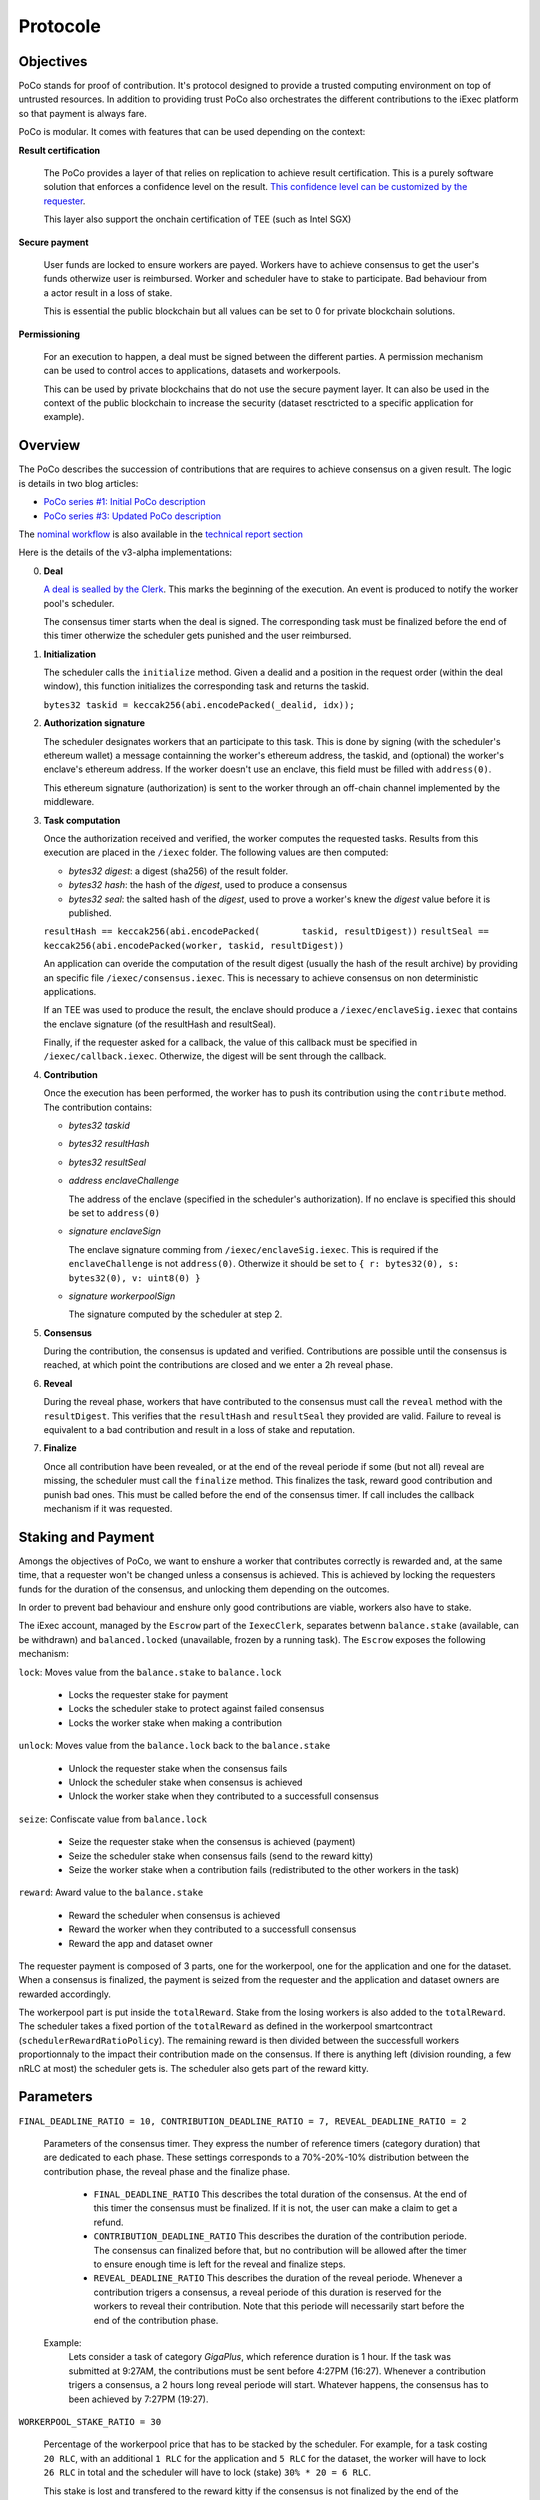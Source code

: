 Protocole
=========

Objectives
----------

PoCo stands for proof of contribution. It's protocol designed to provide a trusted computing environment on top of untrusted resources. In addition to providing trust PoCo also orchestrates the different contributions to the iExec platform so that payment is always fare.

PoCo is modular. It comes with features that can be used depending on the context:

**Result certification**

  The PoCo provides a layer of that relies on replication to achieve result certification. This is a purely software solution that enforces a confidence level on the result. `This confidence level can be customized by the requester <poco-trust.html>`__.

  This layer also support the onchain certification of TEE (such as Intel SGX)

**Secure payment**

  User funds are locked to ensure workers are payed. Workers have to achieve consensus to get the user's funds otherwize user is reimbursed. Worker and scheduler have to stake to participate. Bad behaviour from a actor result in a loss of stake.

  This is essential the public blockchain but all values can be set to 0 for private blockchain solutions.

**Permissioning**

  For an execution to happen, a deal must be signed between the different parties. A permission mechanism can be used to control acces to applications, datasets and workerpools.

  This can be used by private blockchains that do not use the secure payment layer. It can also be used in the context of the public blockchain to increase the security (dataset resctricted to a specific application for example).


Overview
--------

The PoCo describes the succession of contributions that are requires to achieve consensus on a given result. The logic is details in two blog articles:

- `PoCo series #1: Initial PoCo description <https://medium.com/iex-ec/about-trust-and-agents-incentives-4651c138974c>`__
- `PoCo series #3: Updated PoCo description <https://medium.com/iex-ec/poco-series-3-poco-protocole-update-a2c8f8f30126>`__

The `nominal workflow <https://github.com/iExecBlockchainComputing/iexec-doc/raw/master/techreport/nominalworkflow-ODB.png>`__ is also available in the `technical report section <technicalreport.html>`__

Here is the details of the v3-alpha implementations:

0. **Deal**

   `A deal is sealled by the Clerk <poco-brokering.html>`__. This marks the beginning of the execution. An event is produced to notify the worker pool's scheduler.

   The consensus timer starts when the deal is signed. The corresponding task must be finalized before the end of this timer otherwize the scheduler gets punished and the user reimbursed.

1. **Initialization**

   The scheduler calls the ``initialize`` method. Given a dealid and a position in the request order (within the deal window), this function initializes the corresponding task and returns the taskid.

   ``bytes32 taskid = keccak256(abi.encodePacked(_dealid, idx));``

2. **Authorization signature**

   The scheduler designates workers that an participate to this task. This is done by signing (with the scheduler's ethereum wallet) a message containning the worker's ethereum address, the taskid, and (optional) the worker's enclave's ethereum address. If the worker doesn't use an enclave, this field must be filled with ``address(0)``.

   This ethereum signature (authorization) is sent to the worker through an off-chain channel implemented by the middleware.

3. **Task computation**

   Once the authorization received and verified, the worker computes the requested tasks. Results from this execution are placed in the ``/iexec`` folder. The following values are then computed:

   - *bytes32 digest*: a digest (sha256) of the result folder.
   - *bytes32 hash*:   the hash of the *digest*, used to produce a consensus
   - *bytes32 seal*:   the salted hash of the *digest*, used to prove a worker's knew the *digest* value before it is published.

   ``resultHash == keccak256(abi.encodePacked(        taskid, resultDigest))``
   ``resultSeal == keccak256(abi.encodePacked(worker, taskid, resultDigest))``

   An application can overide the computation of the result digest (usually the hash of the result archive) by providing an specific file ``/iexec/consensus.iexec``. This is necessary to achieve consensus on non deterministic applications.

   If an TEE was used to produce the result, the enclave should produce a ``/iexec/enclaveSig.iexec`` that contains the enclave signature (of the resultHash and resultSeal).

   Finally, if the requester asked for a callback, the value of this callback must be specified in ``/iexec/callback.iexec``. Otherwize, the digest will be sent through the callback.

4. **Contribution**

   Once the execution has been performed, the worker has to push its contribution using the ``contribute`` method. The contribution contains:

   - *bytes32 taskid*
   - *bytes32 resultHash*
   - *bytes32 resultSeal*
   - *address enclaveChallenge*

     The address of the enclave (specified in the scheduler's authorization). If no enclave is specified this should be set to ``address(0)``

   - *signature enclaveSign*

     The enclave signature comming from ``/iexec/enclaveSig.iexec``. This is required if the ``enclaveChallenge`` is not ``address(0)``. Otherwize it should be set to ``{ r: bytes32(0), s: bytes32(0), v: uint8(0) }``

   - *signature workerpoolSign*

     The signature computed by the scheduler at step 2.

5. **Consensus**

   During the contribution, the consensus is updated and verified. Contributions are possible until the consensus is reached, at which point the contributions are closed and we enter a 2h reveal phase.

6. **Reveal**

   During the reveal phase, workers that have contributed to the consensus must call the ``reveal`` method with the ``resultDigest``. This verifies that the ``resultHash`` and ``resultSeal`` they provided are valid. Failure to reveal is equivalent to a bad contribution and result in a loss of stake and reputation.

7. **Finalize**

   Once all contribution have been revealed, or at the end of the reveal periode if some (but not all) reveal are missing, the scheduler must call the ``finalize`` method. This finalizes the task, reward good contribution and punish bad ones. This must be called before the end of the consensus timer. If call includes the callback mechanism if it was requested.

Staking and Payment
-------------------

Amongs the objectives of PoCo, we want to enshure a worker that contributes correctly is rewarded and, at the same time, that a requester won't be changed unless a consensus is achieved. This is achieved by locking the requesters funds for the duration of the consensus, and unlocking them depending on the outcomes.

In order to prevent bad behaviour and enshure only good contributions are viable, workers also have to stake.

The iExec account, managed by the ``Escrow`` part of the ``IexecClerk``, separates betwenn ``balance.stake`` (available, can be withdrawn) and ``balanced.locked`` (unavailable, frozen by a running task). The ``Escrow`` exposes the following mechanism:

``lock``: Moves value from the ``balance.stake`` to ``balance.lock``

  - Locks the requester stake for payment
  - Locks the scheduler stake to protect against failed consensus
  - Locks the worker stake when making a contribution

``unlock``: Moves value from the ``balance.lock`` back to the ``balance.stake``

  - Unlock the requester stake when the consensus fails
  - Unlock the scheduler stake when consensus is achieved
  - Unlock the worker stake when they contributed to a successfull consensus

``seize``: Confiscate value from ``balance.lock``

  - Seize the requester stake when the consensus is achieved (payment)
  - Seize the scheduler stake when consensus fails (send to the reward kitty)
  - Seize the worker stake when a contribution fails (redistributed to the other workers in the task)

``reward``: Award value to the ``balance.stake``

  - Reward the scheduler when consensus is achieved
  - Reward the worker when they contributed to a successfull consensus
  - Reward the app and dataset owner

The requester payment is composed of 3 parts, one for the workerpool, one for the application and one for the dataset. When a consensus is finalized, the payment is seized from the requester and the application and dataset owners are rewarded accordingly.

The workerpool part is put inside the ``totalReward``. Stake from the losing workers is also added to the ``totalReward``. The scheduler takes a fixed portion of the ``totalReward`` as defined in the workerpool smartcontract (``schedulerRewardRatioPolicy``). The remaining reward is then divided between the successfull workers proportionnaly to the impact their contribution made on the consensus. If there is anything left (division rounding, a few nRLC at most) the scheduler gets is. The scheduler also gets part of the reward kitty.

Parameters
----------

``FINAL_DEADLINE_RATIO = 10, CONTRIBUTION_DEADLINE_RATIO = 7, REVEAL_DEADLINE_RATIO = 2``

  Parameters of the consensus timer. They express the number of reference timers (category duration) that are dedicated to each phase. These settings corresponds to a 70%-20%-10% distribution between the contribution phase, the reveal phase and the finalize phase.

    - ``FINAL_DEADLINE_RATIO`` This describes the total duration of the consensus. At the end of this timer the consensus must be finalized. If it is not, the user can make a claim to get a refund.

    - ``CONTRIBUTION_DEADLINE_RATIO`` This describes the duration of the contribution periode. The consensus can finalized before that, but no contribution will be allowed after the timer to ensure enough time is left for the reveal and finalize steps.

    - ``REVEAL_DEADLINE_RATIO`` This describes the duration of the reveal periode. Whenever a contribution trigers a consensus, a reveal periode of this duration is reserved for the workers to reveal their contribution. Note that this periode will necessarily start before the end of the contribution phase.

  Example:
    Lets consider a task of category `GigaPlus`, which reference duration is 1 hour. If the task was submitted at 9:27AM, the contributions must be sent before 4:27PM (16:27). Whenever a contribution trigers a consensus, a 2 hours long reveal periode will start. Whatever happens, the consensus has to been achieved by 7:27PM (19:27).

``WORKERPOOL_STAKE_RATIO = 30``

  Percentage of the workerpool price that has to be stacked by the scheduler. For example, for a task costing ``20 RLC``, with an additional ``1 RLC`` for the application and ``5 RLC`` for the dataset, the worker will have to lock ``26 RLC`` in total and the scheduler will have to lock (stake) ``30% * 20 = 6 RLC``.

  This stake is lost and transfered to the reward kitty if the consensus is not finalized by the end of the consensus timer.

``KITTY_RATIO = 10``

  Percentage of the reward kitty that is awarded to the scheduler for each successfull execution. If the reward kitty contains 42 RLC when a finalize is called, then the scheduler will get 4.2 extra RLC and the reard kitty will be left with 37.8 RLC.

``KITTY_MIN = 1 RLC``

  Minimum reward on successfull execution (up to the reward kitty value).

  - If the reward kitty contains 42.0 RLC, the reward is 4.2
  - If the reward kitty contains 5.0 RLC, the reward should be 0.5 but gets raised to 1.0
  - If the reward kitty contains 0.7 RLC, the reward should be 0.07 but gets raised to 0.7 (the whole kitty)

  ``reward = kitty.percentage(KITTY_RATIO).max(KITTY_MIN).min(kitty)``

Example
-------

Lets consider a workerpool with the policies ``workerStakeRatioPolicy = 35%`` and ``workerStakeRatioPolicy = 5%``.

- A requester offers ``20 RLC`` to run a task. The task is free but it uses a dataset that cost ``1 RLC``. The requester locks ``21 RLC`` and the scheduler ``30% * 20 = 6 RLC``. The trust objective is ``99%`` (``trust = 100``)

- 3 workers contribute:

  - The first one (``score = 12 → power = 3``) contributes ``17``. He has to lock ``7 RLC`` (35% of the ``20 RLC`` awarded to the worker pool).
  - The second worker (``score = 100 → power = 32``) contributes ``42``. He also locks ``7 RLC``.
  - The third worker (``score = 300 → power = 99``) contributes ``42``. He also locks ``7 RLC``.

- After the third contribution, the value ``42`` has reached a ``99.87%`` likelihood. Consensus is achieved and the two workers who contributed toward ``42`` have to reveal.

- After both workers reveal, the scheduler finalizes the task:

  - The requester locked value of ``21 RLC`` is seized.
  - The dataset owner gets ``1 RLC`` for the use of its dataset.
  - Stake from the scheduler is unlocked.
  - Stakes from workers 2 and 3 are also unlocked.
  - The first workers stake is seized and he loses a third of its score. The correspond ``7 RLC`` are added to the ``totalReward``
  - We now have ``totalReward = 27 RLC``:

    - We save 5% for the scheduler, ``workersReward = 95% * 27 = 25.65 RLC``
    - Worker 2 has weight ``log2(32) = 5`` and worker 3 has a weight ``log2(99) = 6``. Total weight is ``5+6=11``
    - Worker 2 takes ``25.65 * 5/11 = 11.659090909 RLC``
    - Worker 3 takes ``25.65 * 6/11 = 13.990909090 RLC``
    - Scheduler takes the remaining ``1.350000001 RLC``

  - If the reward kitty is not empty, the scheduler also takes a part of it.

